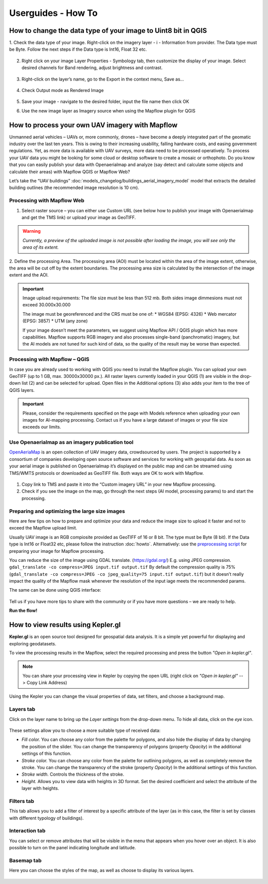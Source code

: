 .. _howto:

Userguides - How To
===================

How to change the data type of your image to Uint8 bit in QGIS
--------------------------------------------------------------

1. Check the data type of your image. 
Right-click on the imagery layer - i - Information from provider. The Data type must be Byte. Follow the next steps if the Data type is Int16, Float 32 etc.

    
    .. figure:: _static/information.png


  

2. Right click on your image Layer Properties -  Symbology tab, then customize the display of your image. Select desired channels for Band rendering, adjust brightness and contrast. 
      
    
    .. figure:: _static/symbology.png



3. Right-click on the layer’s name, go to the  Export in the context menu, Save as…

 
    .. figure:: _static/export.png
    


4. Check Output mode as Rendered Image


    .. figure:: _static/save_raster.png
    


5. Save your image  - navigate to the desired folder, input the file name then click OK



6. Use the new image layer as Imagery source when using the Mapflow plugin for QGIS


How to process your own UAV imagery with Mapflow
------------------------------------------------

Unmanned aerial vehicles – UAVs or, more commonly, drones – have become a deeply integrated part of the geomatic industry over the last ten years. This is owing to their increasing usability, falling hardware costs, and easing government regulations. Yet, as more data is available with UAV surveys, more data need to be processed operatively. 
To process your UAV data you might be looking for some cloud or desktop software to create a mosaic or orthophoto.  Do you know that you can easily publish your data with Openaerialmap and analyze (say detect and calculate some objects and calculate their areas) with Mapflow QGIS or Mapflow Web? 

Let’s take the “UAV buildings” :doc:`models_changelog/buildings_aerial_imagery_model` model that extracts the detailed building outlines (the recommended image resolution is 10 cm).

Processing with Mapflow Web
~~~~~~~~~~~~~~~~~~~~~~~~~~~~

1. Select raster source – you can either use Custom URL (see below how to publish your image with Openaerialmap and get the TMS link) or upload your image as GeoTIFF.

.. image:: _static/select_provider_2.png
            :align: center
            :class: with-border
            :scale: 50

.. warning::

    *Currently, a preview of the uploaded image is not possible after loading the image, you will see only the area of its extent.*

2. Define the processing Area.
The processing area (AOI) must be located within the area of the image extent, otherwise, the area will be cut off by the extent boundaries. The processing area size is calculated by the intersection of the image extent and the AOI.

.. important::

    Image upload requirements:
    The file size must be less than 512 mb. Both sides image dimmesions must not exceed 30.000x30.000

    The image must be georeferenced and the CRS must be one of:
    * WGS84 (EPSG: 4326)
    * Web mercator (EPSG: 3857)
    * UTM (any zone)

    If your image doesn’t meet the parameters, we suggest using Mapflow API / QGIS plugin which has more capabilities.
    Mapflow supports RGB imagery and also processes single-band (panchromatic) imagery, but the AI models are not tuned for such kind of data, so the quality of the result may be worse than expected.


Processing with Mapflow – QGIS
~~~~~~~~~~~~~~~~~~~~~~~~~~~~~~~

In case you are already used to working with QGIS you need to install the Mapflow plugin. You can upload your own GeoTIFF (up to 1 GB, max. 30000x30000 px.). All raster layers currently loaded in your QGIS (1) are visible in the drop-down list (2) and can be selected for upload. 
Open files in the Additional options (3) also adds your item to the tree of QGIS layers.

    .. image:: _static/select_raster_qgis.png
       :align: center
       :class: with-border

.. important::

    Please, consider the requirements specified on the page with Models reference when uploading your own images for AI-mapping processing. Contact us if you have a large dataset of images or your file size exceeds our limits.

Use Openaerialmap as an imagery publication tool
~~~~~~~~~~~~~~~~~~~~~~~~~~~~~~~~~~~~~~~~~~~~~~~~~

`OpenAeriaMap <https://map.openaerialmap.org>`_ is an open collection of UAV imagery data, crowdsourced by users. The project is supported by a consortium of companies developing open source software and services for working with geospatial data.
As soon as your aerial image is published on Openaerialmap it’s displayed on the public map and can be streamed using TMS/WMTS protocols or downloaded as GeoTIFF file. 
Both ways are OK to work with Mapflow.

    .. image:: _static/oam_search.png
       :align: center
       :class: with-border

1. Copy link to TMS and paste it into the “Custom imagery URL” in your new Mapflow processing. 
2. Check if you see the image on the map, go through the next steps (AI model, processing params) to and start the processing.

Preparing and optimizing the large size images
~~~~~~~~~~~~~~~~~~~~~~~~~~~~~~~~~~~~~~~~~~~~~~~~~~~~~~~~

Here are few tips on how to prepare and optimize your data and reduce the image size to upload it faster and not to exceed the Mapflow upload limit.

Usually UAV image is an RGB compiosite provided as GeoTIFF of 16 or 8 bit. 
The type must be Byte (8 bit). If the Data type is Int16 or Float32 etc, please follow the instruction :doc:`howto`.
Alternatively: use the `preprocessing script <https://github.com/Geoalert/mapflow_data_preprocessor/>`_ for preparing your image for Mapflow processing.

You can reduce the size of the image using GDAL translate. (https://gdal.org/)
E.g. using JPEG compression.
``gdal_translate -co compress=JPEG input.tif output.tif``
By default the compression quality is 75% (``gdal_translate -co compress=JPEG -co jpeg_quality=75 input.tif output.tif``) but it doesn’t really impact the quality of the Mapflow mask whenever the resolution of the input iage meets the recommended params.

The same can be done using QGIS interface:

    .. image:: _static/optimize_qgis.png
       :align: center
       :class: with-border


Tell us if you have more tips to share with the community or if you have more questions – we are ready to help.

**Run the flow!**


How to view results using Kepler.gl
-----------------------------------

**Kepler.gl** is an open source tool designed for geospatial data analysis. It is a simple yet powerful for displaying and exploring geodatasets.

To view the processing results in the Mapflow, select the required processing and press the button *"Open in kepler.gl"*.

.. note ::
   You can share your processing view in Kepler by copying the open URL (right click on *"Open in kepler.gl"* --> Copy Link Address)

Using the Kepler you can change the visual properties of data, set filters, and choose a background map.


Layers tab
~~~~~~~~~~

Click on the layer name to bring up the *Layer settings* from the drop-down menu. To hide all data, click on the *eye* icon.

.. figure:: ../kepler/_static/view_layer_settings.png
    :alt: View layer settings
    :align: center
    :width: 15cm


These settings allow you to choose a more suitable type of received data:

* *Fill color.* You can choose any color from the palette for polygons, and also hide the display of data by changing the position of the slider. You can change the transparency of polygons (property *Opacity*) in the additional settings of this function.
* *Stroke color.* You can choose any color from the palette for outlining polygons, as well as completely remove the stroke. You can change the transparency of the stroke (property *Opacity*) In the additional settings of this function.
* *Stroke width.* Controls the thickness of the stroke.
* *Height.* Allows you to view data with heights in 3D format. Set the desired coefficient and select the attribute of the layer with heights.

.. figure:: ../kepler/_static/3D_buildings.png
    :alt: 3D buildings
    :align: center
    :width: 15cm


Filters tab
~~~~~~~~~~~

This tab allows you to add a filter of interest by a specific attribute of the layer (as in this case, the filter is set by classes with different typology of buildings).

.. figure:: ../kepler/_static/filter_panel.png
    :alt: Filter panel
    :align: center
    :width: 15cm


Interaction tab
~~~~~~~~~~~~~~~~

You can select or remove attributes that will be visible in the menu that appears when you hover over an object. It is also possible to turn on the panel indicating longitude and latitude.

.. figure:: ../kepler/_static/interaction_panel.png
    :alt: Interaction panel
    :align: center
    :width: 15cm


Basemap tab
~~~~~~~~~~~

Here you can choose the styles of the map, as well as choose to display its various layers.

.. figure:: ../kepler/_static/base_map_panel.png
    :alt: Interaction panel
    :align: center
    :width: 5cm